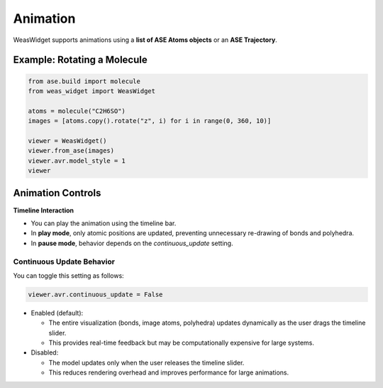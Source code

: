 =======================
Animation
=======================

WeasWidget supports animations using a **list of ASE Atoms objects** or an **ASE Trajectory**.


.. image:: _static/images/animation_md.gif


Example: Rotating a Molecule
============================

.. code-block:: python

    from ase.build import molecule
    from weas_widget import WeasWidget

    atoms = molecule("C2H6SO")
    images = [atoms.copy().rotate("z", i) for i in range(0, 360, 10)]

    viewer = WeasWidget()
    viewer.from_ase(images)
    viewer.avr.model_style = 1
    viewer

Animation Controls
==================

**Timeline Interaction**

- You can play the animation using the timeline bar.
- In **play mode**, only atomic positions are updated, preventing unnecessary re-drawing of bonds and polyhedra.
- In **pause mode**, behavior depends on the `continuous_update` setting.

**Continuous Update Behavior**
------------------------------
You can toggle this setting as follows:

.. code-block:: python

    viewer.avr.continuous_update = False


- Enabled (default):

  - The entire visualization (bonds, image atoms, polyhedra) updates dynamically as the user drags the timeline slider.
  - This provides real-time feedback but may be computationally expensive for large systems.

- Disabled:

  - The model updates only when the user releases the timeline slider.
  - This reduces rendering overhead and improves performance for large animations.
